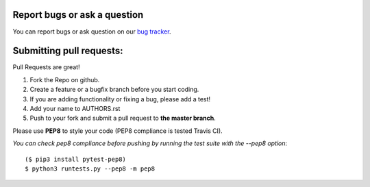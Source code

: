 Report bugs or ask a question
-----------------------------

You can report bugs or ask question on our `bug tracker`_.


Submitting pull requests:
-------------------------

Pull Requests are great!

1. Fork the Repo on github.
2. Create a feature or a bugfix branch before you start coding.
3. If you are adding functionality or fixing a bug, please add a test!
4. Add your name to AUTHORS.rst
5. Push to your fork and submit a pull request to **the master branch**.

Please use **PEP8** to style your code (PEP8 compliance is tested Travis CI).

*You can check pep8 compliance before pushing by running the test suite with
the --pep8 option*::

    ($ pip3 install pytest-pep8)
    $ python3 runtests.py --pep8 -m pep8


.. _bug tracker: https://github.com/OpenCobolIDE/OpenCobolIDE/issues?state=open

